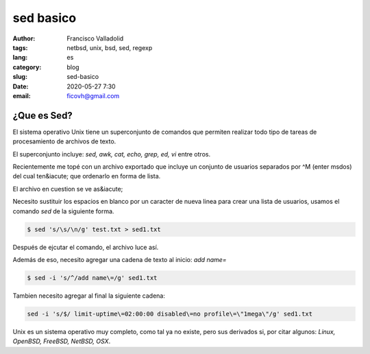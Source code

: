 sed basico 
##########
:author: Francisco Valladolid
:tags: netbsd, unix, bsd, sed, regexp
:lang: es
:category: blog 
:slug: sed-basico
:date: 2020-05-27 7:30
:email: ficovh@gmail.com

¿Que es Sed?
------------

El sistema operativo Unix tiene un superconjunto de comandos que permiten
realizar todo tipo de tareas de procesamiento de archivos de texto.

El superconjunto incluye: *sed, awk, cat, echo, grep, ed, vi* entre otros.

Recientemente me topé con un archivo exportado que incluye un conjunto de usuarios
separados por ^M (enter msdos)  del cual ten&iacute; que ordenarlo en forma de lista.

El archivo en cuestion se ve as&iacute; 

.. image:: NVhvxj6.png
    :target: https://i.imgur.com/NVhvxj6.png


Necesito sustituir los espacios en blanco por un caracter de nueva linea para
crear una lista de usuarios, usamos el comando *sed* de la siguiente forma.

.. code-block:: console

    $ sed 's/\s/\n/g' test.txt > sed1.txt


Después de ejcutar el comando, el archivo luce así.


.. image:: tOXctyF.png
    :target: https://i.imgur.com/tOXctyF.png


Además de eso, necesito agregar una cadena de texto al inicio:  *add name=*


.. code-block:: console

    $ sed -i 's/^/add name\=/g' sed1.txt


.. image:: MguwLUC.png
    :target: https://i.imgur.com/MguwLUC.png


Tambien necesito agregar al final la siguiente cadena:


.. code-block:: console

    sed -i 's/$/ limit-uptime\=02:00:00 disabled\=no profile\=\"1mega\"/g' sed1.txt


.. image:: KhedLDe.png
    :target: https://i.imgur.com/KhedLDe.png


Unix es un sistema operativo muy completo, como tal ya no existe, pero sus derivados si,
por citar algunos: *Linux, OpenBSD, FreeBSD, NetBSD, OSX*. 
